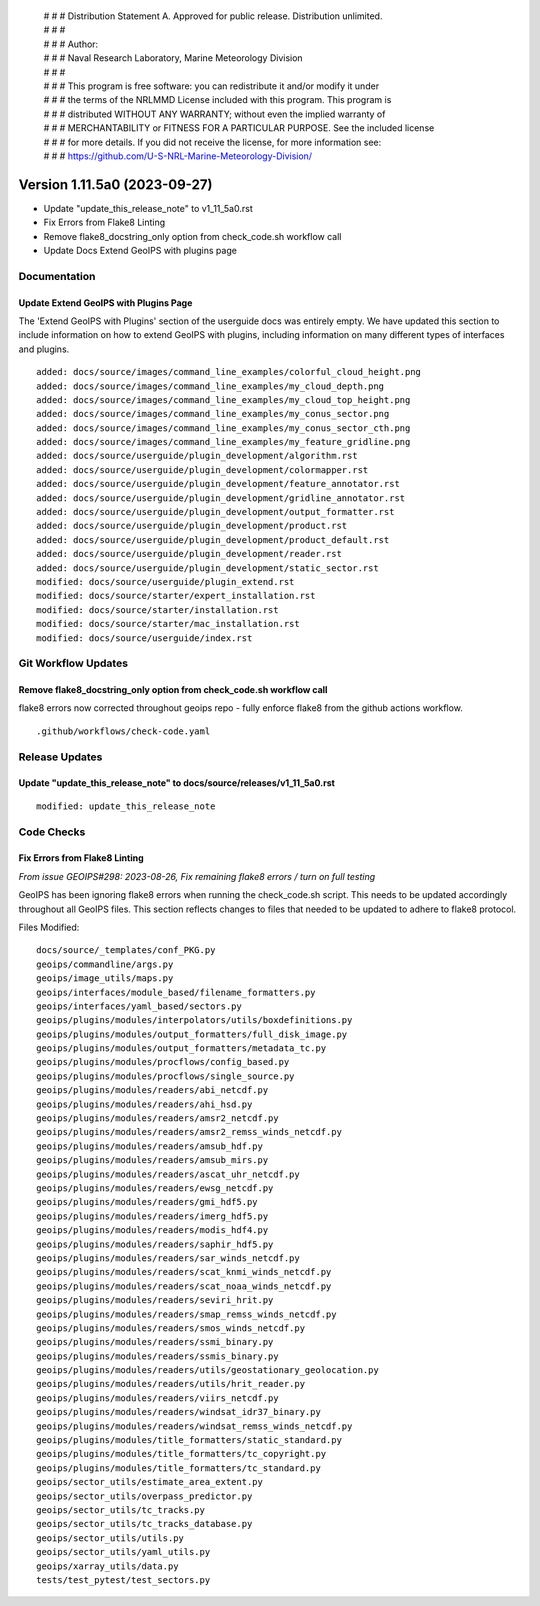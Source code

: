  | # # # Distribution Statement A. Approved for public release. Distribution unlimited.
 | # # #
 | # # # Author:
 | # # # Naval Research Laboratory, Marine Meteorology Division
 | # # #
 | # # # This program is free software: you can redistribute it and/or modify it under
 | # # # the terms of the NRLMMD License included with this program. This program is
 | # # # distributed WITHOUT ANY WARRANTY; without even the implied warranty of
 | # # # MERCHANTABILITY or FITNESS FOR A PARTICULAR PURPOSE. See the included license
 | # # # for more details. If you did not receive the license, for more information see:
 | # # # https://github.com/U-S-NRL-Marine-Meteorology-Division/

Version 1.11.5a0 (2023-09-27)
*****************************

* Update "update_this_release_note" to v1_11_5a0.rst
* Fix Errors from Flake8 Linting
* Remove flake8_docstring_only option from check_code.sh workflow call
* Update Docs Extend GeoIPS with plugins page

Documentation
=============

Update Extend GeoIPS with Plugins Page
--------------------------------------

The 'Extend GeoIPS with Plugins' section of the userguide docs was entirely empty. We
have updated this section to include information on how to extend GeoIPS with plugins,
including information on many different types of interfaces and plugins.

::

    added: docs/source/images/command_line_examples/colorful_cloud_height.png
    added: docs/source/images/command_line_examples/my_cloud_depth.png
    added: docs/source/images/command_line_examples/my_cloud_top_height.png
    added: docs/source/images/command_line_examples/my_conus_sector.png
    added: docs/source/images/command_line_examples/my_conus_sector_cth.png
    added: docs/source/images/command_line_examples/my_feature_gridline.png
    added: docs/source/userguide/plugin_development/algorithm.rst
    added: docs/source/userguide/plugin_development/colormapper.rst
    added: docs/source/userguide/plugin_development/feature_annotator.rst
    added: docs/source/userguide/plugin_development/gridline_annotator.rst
    added: docs/source/userguide/plugin_development/output_formatter.rst
    added: docs/source/userguide/plugin_development/product.rst
    added: docs/source/userguide/plugin_development/product_default.rst
    added: docs/source/userguide/plugin_development/reader.rst
    added: docs/source/userguide/plugin_development/static_sector.rst
    modified: docs/source/userguide/plugin_extend.rst
    modified: docs/source/starter/expert_installation.rst
    modified: docs/source/starter/installation.rst
    modified: docs/source/starter/mac_installation.rst
    modified: docs/source/userguide/index.rst


Git Workflow Updates
====================

Remove flake8_docstring_only option from check_code.sh workflow call
--------------------------------------------------------------------

flake8 errors now corrected throughout geoips repo - fully enforce flake8
from the github actions workflow.

::

  .github/workflows/check-code.yaml

Release Updates
===============

Update "update_this_release_note" to docs/source/releases/v1_11_5a0.rst
-----------------------------------------------------------------------

::

  modified: update_this_release_note


Code Checks
===========

Fix Errors from Flake8 Linting
------------------------------

*From issue GEOIPS#298: 2023-08-26, Fix remaining flake8 errors / turn on full testing*

GeoIPS has been ignoring flake8 errors when running the check_code.sh script. This needs
to be updated accordingly throughout all GeoIPS files. This section reflects changes to
files that needed to be updated to adhere to flake8 protocol.

Files Modified:

::

    docs/source/_templates/conf_PKG.py
    geoips/commandline/args.py
    geoips/image_utils/maps.py
    geoips/interfaces/module_based/filename_formatters.py
    geoips/interfaces/yaml_based/sectors.py
    geoips/plugins/modules/interpolators/utils/boxdefinitions.py
    geoips/plugins/modules/output_formatters/full_disk_image.py
    geoips/plugins/modules/output_formatters/metadata_tc.py
    geoips/plugins/modules/procflows/config_based.py
    geoips/plugins/modules/procflows/single_source.py
    geoips/plugins/modules/readers/abi_netcdf.py
    geoips/plugins/modules/readers/ahi_hsd.py
    geoips/plugins/modules/readers/amsr2_netcdf.py
    geoips/plugins/modules/readers/amsr2_remss_winds_netcdf.py
    geoips/plugins/modules/readers/amsub_hdf.py
    geoips/plugins/modules/readers/amsub_mirs.py
    geoips/plugins/modules/readers/ascat_uhr_netcdf.py
    geoips/plugins/modules/readers/ewsg_netcdf.py
    geoips/plugins/modules/readers/gmi_hdf5.py
    geoips/plugins/modules/readers/imerg_hdf5.py
    geoips/plugins/modules/readers/modis_hdf4.py
    geoips/plugins/modules/readers/saphir_hdf5.py
    geoips/plugins/modules/readers/sar_winds_netcdf.py
    geoips/plugins/modules/readers/scat_knmi_winds_netcdf.py
    geoips/plugins/modules/readers/scat_noaa_winds_netcdf.py
    geoips/plugins/modules/readers/seviri_hrit.py
    geoips/plugins/modules/readers/smap_remss_winds_netcdf.py
    geoips/plugins/modules/readers/smos_winds_netcdf.py
    geoips/plugins/modules/readers/ssmi_binary.py
    geoips/plugins/modules/readers/ssmis_binary.py
    geoips/plugins/modules/readers/utils/geostationary_geolocation.py
    geoips/plugins/modules/readers/utils/hrit_reader.py
    geoips/plugins/modules/readers/viirs_netcdf.py
    geoips/plugins/modules/readers/windsat_idr37_binary.py
    geoips/plugins/modules/readers/windsat_remss_winds_netcdf.py
    geoips/plugins/modules/title_formatters/static_standard.py
    geoips/plugins/modules/title_formatters/tc_copyright.py
    geoips/plugins/modules/title_formatters/tc_standard.py
    geoips/sector_utils/estimate_area_extent.py
    geoips/sector_utils/overpass_predictor.py
    geoips/sector_utils/tc_tracks.py
    geoips/sector_utils/tc_tracks_database.py
    geoips/sector_utils/utils.py
    geoips/sector_utils/yaml_utils.py
    geoips/xarray_utils/data.py
    tests/test_pytest/test_sectors.py

